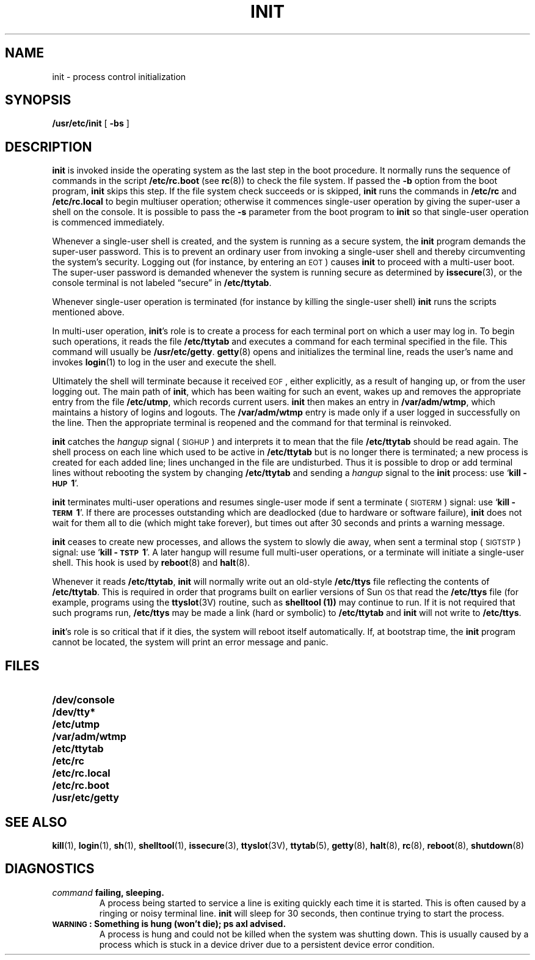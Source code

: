 .\" @(#)init.8 1.1 92/07/30 SMI; from UCB 4.3
.\" Copyright (c) 1980 Regents of the University of California.
.\" All rights reserved.  The Berkeley software License Agreement
.\" specifies the terms and conditions for redistribution.
.\"
.TH INIT 8 "6 December 1988"
.UC 4
.SH NAME
init \- process control initialization
.SH SYNOPSIS
.B /usr/etc/init
[
.B \-bs
]
.SH DESCRIPTION
.LP
.IX  "init command"  ""  "\fLinit\fP \(em process control initialization"
.B init
is invoked inside
the operating system as the last step in the boot procedure.
It normally runs the sequence of commands in the script
.B /etc/rc.boot 
(see
.BR rc (8))
to check the file system.  If passed the 
.B \-b
option from the boot program, 
.B init
skips this step.
If the file system check succeeds or is skipped, 
.B init
runs the commands in
.B /etc/rc
and 
.B /etc/rc.local
to begin multiuser operation; otherwise it commences single-user 
operation by giving the super-user a shell on the console.  It is 
possible to pass the 
.B \-s
parameter from the boot program to
.B init
so that single-user operation is commenced immediately.
.LP
Whenever a single-user shell is created, and the system is running
as a secure system, the
.B init
program demands the super-user password.
This is to prevent an ordinary user from invoking a single-user shell
and thereby circumventing the system's security.
Logging out (for instance, by entering an
.SM EOT\s0)
causes
.B init
to proceed with a multi-user boot.
The super-user password is demanded whenever the system is running secure
as determined by
.BR issecure (3),
or the console terminal is not labeled \*(lqsecure\*(rq in
.BR /etc/ttytab .
.LP
Whenever single-user operation is terminated (for instance by killing 
the single-user shell)
.B init
runs the scripts mentioned above.
.PP
In multi-user operation, 
.BR init 's
role is to create a process for each
terminal port on which a user may log in.
To begin such operations, it reads the file
.B /etc/ttytab
and executes a command for each terminal specified in the file.
This command will usually be
.BR /usr/etc/getty .
.BR getty (8)
opens and initializes the terminal line,
reads the user's name and invokes
.BR login (1)
to log in the user and execute the shell.
.LP
Ultimately the shell will terminate because it received
.SM EOF\s0,
either explicitly, as a result of hanging up, or from the user
logging out.  The main path of
.BR init ,
which has been waiting for such an event,
wakes up and removes the appropriate entry from the file
.BR /etc/utmp ,
which records current users.
.B init
then makes an entry in
.BR /var/adm/wtmp ,
which maintains a history of logins and logouts.  The
.B /var/adm/wtmp
entry is made only if a user logged in successfully on the line.
Then the appropriate terminal is reopened and the command for that terminal
is reinvoked.
.LP
.B init
catches the
.I hangup
signal (\s-1SIGHUP\s0) and interprets it to mean that the file
.B /etc/ttytab
should be read again.
The shell process on each line which used to be active in
.B /etc/ttytab
but is no longer there is terminated;
a new process is created for each added line;
lines unchanged in the file are undisturbed.
Thus it is possible to drop or add terminal lines without
rebooting the system by changing
.B /etc/ttytab
and sending a
.I hangup
signal to the
.B init
process: use
.RB ` "kill\ \-\s-1HUP\s0\ 1" '.
.LP
.B init
terminates multi-user operations and resumes single-user mode
if sent a terminate (\s-1SIGTERM\s0) signal: use
.RB ` "kill\ \-\s-1TERM\s0\ 1" '.
If there are processes outstanding which are deadlocked (due to
hardware or software failure),
.B init
does not wait for them all to die (which might take forever), but
times out after 30 seconds and prints a warning message.
.LP
.B init
ceases to create new processes, and allows the system to slowly die away,
when sent a terminal stop (\s-1SIGTSTP\s0) signal: use
.RB ` "kill\ \-\s-1TSTP\s0\ 1" '.
A later hangup will resume full
multi-user operations, or a terminate will initiate a single-user shell.
This hook is used by
.BR reboot (8)
and
.BR halt (8).
.LP
Whenever it reads
.BR /etc/ttytab ,
.B init
will normally write out an old-style
.B /etc/ttys
file reflecting the contents of
.BR /etc/ttytab .
This is required in order that programs built on earlier versions of
Sun\s-1OS\s0 that read the
.B /etc/ttys
file (for example, programs using the
.BR ttyslot (3V)
routine, such as
.B shelltool (1))
may continue to run.
If it is not required that such programs run,
.B /etc/ttys
may be made a link (hard or symbolic) to
.B /etc/ttytab
and
.B init
will not write to
.BR /etc/ttys .
.LP
.BR init 's
role is so critical that if it dies, the system will reboot itself
automatically.
If, at bootstrap time, the
.B init
program cannot be located, the system will print an error message and panic.
.SH FILES
.PD 0
.TP 20
.B /dev/console
.TP
.B /dev/tty*
.TP
.B /etc/utmp
.TP
.B /var/adm/wtmp
.TP
.B /etc/ttytab
.TP
.B /etc/rc
.TP
.B /etc/rc.local
.TP
.B /etc/rc.boot
.TP
.B /usr/etc/getty
.PD
.SH SEE ALSO
.BR kill (1),
.BR login (1),
.BR sh (1),
.BR shelltool (1),
.BR issecure (3),
.BR ttyslot (3V),
.BR ttytab (5),
.BR getty (8),
.BR halt (8),
.BR rc (8),
.BR reboot (8),
.BR shutdown (8)
.SH DIAGNOSTICS
.TP
.IB command " failing, sleeping."
A process being started to service a line is exiting quickly
each time it is started.
This is often caused by a ringing or noisy terminal line.
.B init
will sleep for 30 seconds, then continue trying to start the process.
.TP
.B "\s-1WARNING\s0: Something is hung (won't die); ps axl advised."
A process is hung and could not be killed when the system was shutting down.
This is usually caused by a process
which is stuck in a device driver due to a persistent device error condition.
